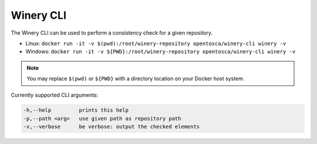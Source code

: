 Winery CLI
##########

The Winery CLI can be used to perform a consistency check for a given repository.

- Linux: ``docker run -it -v $(pwd):/root/winery-repository opentosca/winery-cli winery -v``
- Windows: ``docker run -it -v ${PWD}:/root/winery-repository opentosca/winery-cli winery -v``

.. note::
   You may replace ``$(pwd)`` or ``${PWD}`` with a directory location on your Docker host system.

Currently supported CLI arguments:

.. code-block::

    -h,--help         prints this help
    -p,--path <arg>   use given path as repository path
    -v,--verbose      be verbose: output the checked elements
